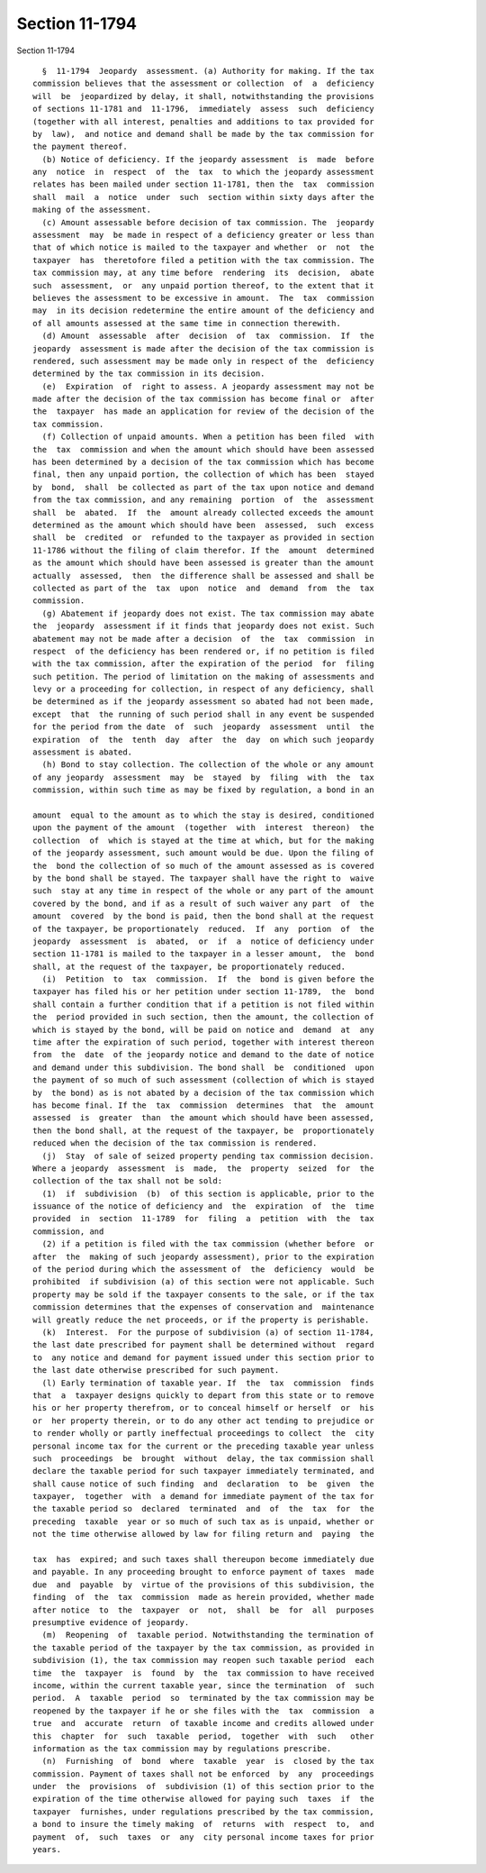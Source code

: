 Section 11-1794
===============

Section 11-1794 ::    
        
     
        §  11-1794  Jeopardy  assessment. (a) Authority for making. If the tax
      commission believes that the assessment or collection  of  a  deficiency
      will  be  jeopardized by delay, it shall, notwithstanding the provisions
      of sections 11-1781 and  11-1796,  immediately  assess  such  deficiency
      (together with all interest, penalties and additions to tax provided for
      by  law),  and notice and demand shall be made by the tax commission for
      the payment thereof.
        (b) Notice of deficiency. If the jeopardy assessment  is  made  before
      any  notice  in  respect  of  the  tax  to which the jeopardy assessment
      relates has been mailed under section 11-1781, then the  tax  commission
      shall  mail  a  notice  under  such  section within sixty days after the
      making of the assessment.
        (c) Amount assessable before decision of tax commission. The  jeopardy
      assessment  may  be made in respect of a deficiency greater or less than
      that of which notice is mailed to the taxpayer and whether  or  not  the
      taxpayer  has  theretofore filed a petition with the tax commission. The
      tax commission may, at any time before  rendering  its  decision,  abate
      such  assessment,  or  any unpaid portion thereof, to the extent that it
      believes the assessment to be excessive in amount.  The  tax  commission
      may  in its decision redetermine the entire amount of the deficiency and
      of all amounts assessed at the same time in connection therewith.
        (d) Amount  assessable  after  decision  of  tax  commission.  If  the
      jeopardy  assessment is made after the decision of the tax commission is
      rendered, such assessment may be made only in respect of the  deficiency
      determined by the tax commission in its decision.
        (e)  Expiration  of  right to assess. A jeopardy assessment may not be
      made after the decision of the tax commission has become final or  after
      the  taxpayer  has made an application for review of the decision of the
      tax commission.
        (f) Collection of unpaid amounts. When a petition has been filed  with
      the  tax  commission and when the amount which should have been assessed
      has been determined by a decision of the tax commission which has become
      final, then any unpaid portion, the collection of which has been  stayed
      by  bond,  shall  be collected as part of the tax upon notice and demand
      from the tax commission, and any remaining  portion  of  the  assessment
      shall  be  abated.  If  the  amount already collected exceeds the amount
      determined as the amount which should have been  assessed,  such  excess
      shall  be  credited  or  refunded to the taxpayer as provided in section
      11-1786 without the filing of claim therefor. If the  amount  determined
      as the amount which should have been assessed is greater than the amount
      actually  assessed,  then  the difference shall be assessed and shall be
      collected as part of the  tax  upon  notice  and  demand  from  the  tax
      commission.
        (g) Abatement if jeopardy does not exist. The tax commission may abate
      the  jeopardy  assessment if it finds that jeopardy does not exist. Such
      abatement may not be made after a decision  of  the  tax  commission  in
      respect  of the deficiency has been rendered or, if no petition is filed
      with the tax commission, after the expiration of the period  for  filing
      such petition. The period of limitation on the making of assessments and
      levy or a proceeding for collection, in respect of any deficiency, shall
      be determined as if the jeopardy assessment so abated had not been made,
      except  that  the running of such period shall in any event be suspended
      for the period from the date  of  such  jeopardy  assessment  until  the
      expiration  of  the  tenth  day  after  the  day  on which such jeopardy
      assessment is abated.
        (h) Bond to stay collection. The collection of the whole or any amount
      of any jeopardy  assessment  may  be  stayed  by  filing  with  the  tax
      commission, within such time as may be fixed by regulation, a bond in an
    
      amount  equal to the amount as to which the stay is desired, conditioned
      upon the payment of the amount  (together  with  interest  thereon)  the
      collection  of  which is stayed at the time at which, but for the making
      of the jeopardy assessment, such amount would be due. Upon the filing of
      the  bond the collection of so much of the amount assessed as is covered
      by the bond shall be stayed. The taxpayer shall have the right to  waive
      such  stay at any time in respect of the whole or any part of the amount
      covered by the bond, and if as a result of such waiver any part  of  the
      amount  covered  by the bond is paid, then the bond shall at the request
      of the taxpayer, be proportionately  reduced.  If  any  portion  of  the
      jeopardy  assessment  is  abated,  or  if  a  notice of deficiency under
      section 11-1781 is mailed to the taxpayer in a lesser amount,  the  bond
      shall, at the request of the taxpayer, be proportionately reduced.
        (i)  Petition  to  tax  commission.  If  the  bond is given before the
      taxpayer has filed his or her petition under section 11-1789,  the  bond
      shall contain a further condition that if a petition is not filed within
      the  period provided in such section, then the amount, the collection of
      which is stayed by the bond, will be paid on notice and  demand  at  any
      time after the expiration of such period, together with interest thereon
      from  the  date  of the jeopardy notice and demand to the date of notice
      and demand under this subdivision. The bond shall  be  conditioned  upon
      the payment of so much of such assessment (collection of which is stayed
      by  the bond) as is not abated by a decision of the tax commission which
      has become final. If the  tax  commission  determines  that  the  amount
      assessed  is  greater  than  the amount which should have been assessed,
      then the bond shall, at the request of the taxpayer, be  proportionately
      reduced when the decision of the tax commission is rendered.
        (j)  Stay  of sale of seized property pending tax commission decision.
      Where a jeopardy  assessment  is  made,  the  property  seized  for  the
      collection of the tax shall not be sold:
        (1)  if  subdivision  (b)  of this section is applicable, prior to the
      issuance of the notice of deficiency and  the  expiration  of  the  time
      provided  in  section  11-1789  for  filing  a  petition  with  the  tax
      commission, and
        (2) if a petition is filed with the tax commission (whether before  or
      after  the  making of such jeopardy assessment), prior to the expiration
      of the period during which the assessment of  the  deficiency  would  be
      prohibited  if subdivision (a) of this section were not applicable. Such
      property may be sold if the taxpayer consents to the sale, or if the tax
      commission determines that the expenses of conservation and  maintenance
      will greatly reduce the net proceeds, or if the property is perishable.
        (k)  Interest.  For the purpose of subdivision (a) of section 11-1784,
      the last date prescribed for payment shall be determined without  regard
      to  any notice and demand for payment issued under this section prior to
      the last date otherwise prescribed for such payment.
        (l) Early termination of taxable year. If  the  tax  commission  finds
      that  a  taxpayer designs quickly to depart from this state or to remove
      his or her property therefrom, or to conceal himself or herself  or  his
      or  her property therein, or to do any other act tending to prejudice or
      to render wholly or partly ineffectual proceedings to collect  the  city
      personal income tax for the current or the preceding taxable year unless
      such  proceedings  be  brought  without  delay, the tax commission shall
      declare the taxable period for such taxpayer immediately terminated, and
      shall cause notice of such finding  and  declaration  to  be  given  the
      taxpayer,  together  with  a demand for immediate payment of the tax for
      the taxable period so  declared  terminated  and  of  the  tax  for  the
      preceding  taxable  year or so much of such tax as is unpaid, whether or
      not the time otherwise allowed by law for filing return and  paying  the
    
      tax  has  expired; and such taxes shall thereupon become immediately due
      and payable. In any proceeding brought to enforce payment of taxes  made
      due  and  payable  by  virtue of the provisions of this subdivision, the
      finding  of  the  tax  commission  made as herein provided, whether made
      after notice  to  the  taxpayer  or  not,  shall  be  for  all  purposes
      presumptive evidence of jeopardy.
        (m)  Reopening  of  taxable period. Notwithstanding the termination of
      the taxable period of the taxpayer by the tax commission, as provided in
      subdivision (1), the tax commission may reopen such taxable period  each
      time  the  taxpayer  is  found  by  the  tax commission to have received
      income, within the current taxable year, since the termination  of  such
      period.  A  taxable  period  so  terminated by the tax commission may be
      reopened by the taxpayer if he or she files with the  tax  commission  a
      true  and  accurate  return  of taxable income and credits allowed under
      this  chapter  for  such  taxable  period,  together  with  such   other
      information as the tax commission may by regulations prescribe.
        (n)  Furnishing  of  bond  where  taxable  year  is  closed by the tax
      commission. Payment of taxes shall not be enforced  by  any  proceedings
      under  the  provisions  of  subdivision (1) of this section prior to the
      expiration of the time otherwise allowed for paying such  taxes  if  the
      taxpayer  furnishes, under regulations prescribed by the tax commission,
      a bond to insure the timely making  of  returns  with  respect  to,  and
      payment  of,  such  taxes  or  any  city personal income taxes for prior
      years.
    
    
    
    
    
    
    